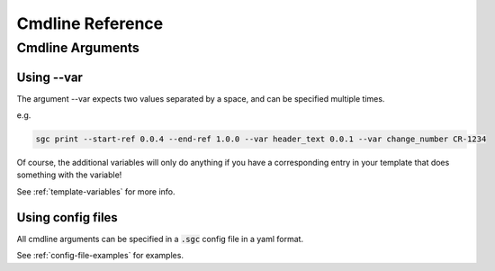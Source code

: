 Cmdline Reference
=============================

Cmdline Arguments
^^^^^^^^^^^^^^^^^^

.. argparse::
   :module: samsgeneratechangelog.config
   :func: arg_parser
   :prog: sgc


Using --var
""""""""""""""

The argument --var expects two values separated by a space, and can be specified multiple times.

e.g.

.. code-block :: none

   sgc print --start-ref 0.0.4 --end-ref 1.0.0 --var header_text 0.0.1 --var change_number CR-1234 

Of course, the additional variables will only do anything if you have a corresponding entry in your template that does something with the variable!

See :ref:`template-variables` for more info.

Using config files
""""""""""""""""""""

All cmdline arguments can be specified in a :code:`.sgc` config file in a yaml format.

See :ref:`config-file-examples` for examples.
